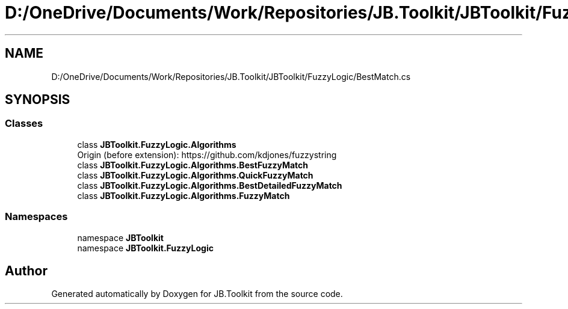 .TH "D:/OneDrive/Documents/Work/Repositories/JB.Toolkit/JBToolkit/FuzzyLogic/BestMatch.cs" 3 "Mon Aug 31 2020" "JB.Toolkit" \" -*- nroff -*-
.ad l
.nh
.SH NAME
D:/OneDrive/Documents/Work/Repositories/JB.Toolkit/JBToolkit/FuzzyLogic/BestMatch.cs
.SH SYNOPSIS
.br
.PP
.SS "Classes"

.in +1c
.ti -1c
.RI "class \fBJBToolkit\&.FuzzyLogic\&.Algorithms\fP"
.br
.RI "Origin (before extension): https://github.com/kdjones/fuzzystring "
.ti -1c
.RI "class \fBJBToolkit\&.FuzzyLogic\&.Algorithms\&.BestFuzzyMatch\fP"
.br
.ti -1c
.RI "class \fBJBToolkit\&.FuzzyLogic\&.Algorithms\&.QuickFuzzyMatch\fP"
.br
.ti -1c
.RI "class \fBJBToolkit\&.FuzzyLogic\&.Algorithms\&.BestDetailedFuzzyMatch\fP"
.br
.ti -1c
.RI "class \fBJBToolkit\&.FuzzyLogic\&.Algorithms\&.FuzzyMatch\fP"
.br
.in -1c
.SS "Namespaces"

.in +1c
.ti -1c
.RI "namespace \fBJBToolkit\fP"
.br
.ti -1c
.RI "namespace \fBJBToolkit\&.FuzzyLogic\fP"
.br
.in -1c
.SH "Author"
.PP 
Generated automatically by Doxygen for JB\&.Toolkit from the source code\&.

